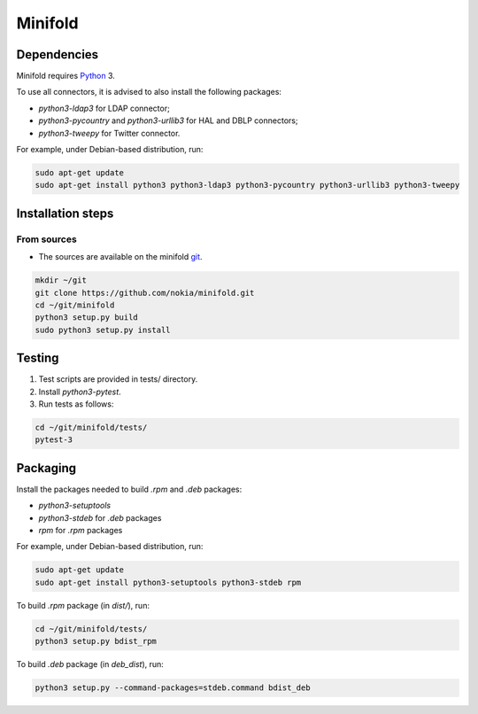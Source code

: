 Minifold
==============

.. _Python: http://python.org/
.. _git: https://github.com/nokia/minifold.git 

==================
Dependencies
==================

Minifold requires Python_ 3.

To use all connectors, it is advised to also install the following packages:

- `python3-ldap3` for LDAP connector;
- `python3-pycountry` and `python3-urllib3` for HAL and DBLP connectors;
- `python3-tweepy` for Twitter connector.

For example, under Debian-based distribution, run:

.. code:: shell

  sudo apt-get update
  sudo apt-get install python3 python3-ldap3 python3-pycountry python3-urllib3 python3-tweepy

==================
Installation steps
==================
From sources
------------------

- The sources are available on the minifold git_.

.. code:: shell

  mkdir ~/git
  git clone https://github.com/nokia/minifold.git
  cd ~/git/minifold
  python3 setup.py build
  sudo python3 setup.py install

==================
Testing
==================

1. Test scripts are provided in tests/ directory.
2. Install `python3-pytest`. 
3. Run tests as follows:

.. code:: shell

  cd ~/git/minifold/tests/
  pytest-3

==================
Packaging
==================

Install the packages needed to build `.rpm` and `.deb` packages:

- `python3-setuptools`
- `python3-stdeb` for `.deb` packages
- `rpm` for `.rpm` packages

For example, under Debian-based distribution, run:

.. code:: shell

  sudo apt-get update
  sudo apt-get install python3-setuptools python3-stdeb rpm

To build `.rpm` package (in `dist/`), run:

.. code:: shell

  cd ~/git/minifold/tests/
  python3 setup.py bdist_rpm

To build `.deb` package (in `deb_dist`), run:

.. code:: shell

  python3 setup.py --command-packages=stdeb.command bdist_deb

